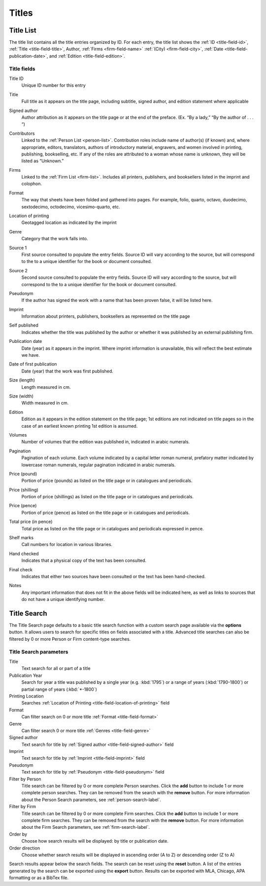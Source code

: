 .. _titles:

Titles
======

.. _title-list:

Title List
----------

The title list contains all the title entries organized by ID. For each entry, the title list shows the :ref:`ID <title-field-id>`, :ref:`Title <title-field-title>`, Author, :ref:`Firms <firm-field-name>` :ref:`(City) <firm-field-city>`, :ref:`Date <title-field-publication-date>`, and :ref:`Edition <title-field-edition>`.

.. Include all links to fields

Title fields
^^^^^^^^^^^^

.. _title-field-id:

Title ID
  Unique ID number for this entry

.. _title-field-title:

Title
  Full title as it appears on the title page, including subtitle, signed author, and edition statement where applicable

.. _title-field-signed-author:

Signed author
  Author attribution as it appears on the title page or at the end of the preface. (Ex. “By a lady,” “By the author of . . . “)

.. _title-field-contributors:

Contributors
  Linked to the :ref:`Person List <person-list>`. Contribution roles include name of author(s) (if known) and, where appropriate, editors, translators, authors of introductory material, engravers, and women involved in printing, publishing, bookselling, etc. If any of the roles are attributed to a woman whose name is unknown, they will be listed as “Unknown.”


.. _title-field-firms:

Firms
  Linked to the :ref:`Firm List <firm-list>`. Includes all printers, publishers, and booksellers listed in the imprint and colophon.
  
.. check list vs. table

.. _title-field-format:

Format
  The way that sheets have been folded and gathered into pages. For example, folio, quarto, octavo, duodecimo, sextodecimo, octodecimo, vicesimo-quarto, etc.
  
.. check formatting--sentence broken into paragraphs

.. _title-field-location-of-printing:

Location of printing
  Geotagged location as indicated by the imprint

.. _title-field-genre:

Genre
  Category that the work falls into.

.. todo:: Add descriptions for individual genres in future documentation. 

.. _title-field-source-1:

Source 1
  First source consulted to populate the entry fields. Source ID will vary according to the source, but will correspond to the to a unique identifier for the book or document consulted.

.. _title-field-source-2:

Source 2
  Second source consulted to populate the entry fields. Source ID will vary according to the source, but will correspond to the to a unique identifier for the book or document consulted.

.. _title-field-pseudonym:

Pseudonym
  If the author has signed the work with a name that has been proven false, it will be listed here.

.. _title-field-imprint:

Imprint
  Information about printers, publishers, booksellers as represented on the title page

.. _title-field-self-published:

Self published
  Indicates whether the title was published by the author or whether it was published by an external publishing firm.
  
.. _title-field-publication-date:

Publication date
  Date (year) as it appears in the imprint. Where imprint information is unavailable, this will reflect the best estimate we have.

.. _title-field-date-of-first-publication:

Date of first publication
  Date (year) that the work was first published.

.. _title-field-size-length:

Size (length)
  Length measured in cm.

.. _title-field-size-width:

Size (width)
  Width measured in cm.

.. _title-field-edition:

Edition
  Edition as it appears in the edition statement on the title page; 1st editions are not indicated on title pages so in the case of an earliest known printing 1st edition is assumed.

.. _title-field-volumes:

Volumes
  Number of volumes that the edition was published in, indicated in arabic numerals.

.. _title-field-pagination:

Pagination
  Pagination of each volume. Each volume indicated by a capital letter roman numeral, prefatory matter indicated by lowercase roman numerals, regular pagination indicated in arabic numerals.

.. _title-field-price-pound:

Price (pound)
  Portion of price (pounds) as listed on the title page or in catalogues and periodicals.

.. _title-field-price-shilling:

Price (shilling)
  Portion of price (shillings) as listed on the title page or in catalogues and periodicals.

.. _title-field-price-pence:

Price (pence)
  Portion of price (pence) as listed on the title page or in catalogues and periodicals.

.. _title-field-price-total:

Total price (in pence)
  Total price as listed on the title page or in catalogues and periodicals expressed in pence.

.. _title-field-shelf-marks:

Shelf marks
  Call numbers for location in various libraries.

.. _title-field-hand-checked:

Hand checked
  Indicates that a physical copy of the text has been consulted.

.. _title-field-final-check:

Final check
  Indicates that either two sources have been consulted or the text has been hand-checked.

.. _title-field-notes:

Notes
  Any important information that does not fit in the above fields will be indicated here, as well as links to sources that do not have a unique identifying number.

.. _title-search-label:

Title Search
------------

The Title Search page defaults to a basic title search function with a custom search page available via the **options** button. It allows users to search for specific titles on fields associated with a title. Advanced title searches can also be filtered by 0 or more Person or Firm content-type searches.

Title Search parameters
^^^^^^^^^^^^^^^^^^^^^^^

Title
  Text search for all or part of a title
  
Publication Year
  Search for year a title was published by a single year (e.g. :kbd:`1795`) or a range of years (:kbd:`1790-1800`) or partial range of years (:kbd:`*-1800`)
  
Printing Location
  Searches :ref:`Location of Printing <title-field-location-of-printing>` field

Format
  Can filter search on 0 or more title :ref:`Format <title-field-format>`

Genre
  Can filter search 0 or more title :ref:`Genres <title-field-genre>`

Signed author
  Text search for title by :ref:`Signed author <title-field-signed-author>` field

Imprint
  Text search for title by :ref:`Imprint <title-field-imprint>` field

Pseudonym
  Text search for title by :ref:`Pseudonym <title-field-pseudonym>` field

Filter by Person
  Title search can be filtered by 0 or more complete Person searches. Click the **add** button to include 1 or more complete person searches. They can be removed from the search with the **remove** button. For more information about the Person Search parameters, see :ref:`person-search-label`.

Filter by Firm
  Title search can be filtered by 0 or more complete Firm searches. Click the **add** button to include 1 or more complete firm searches. They can be removed from the search with the **remove** button. For more information about the Firm Search parameters, see :ref:`firm-search-label`.

Order by
  Choose how search results will be displayed: by title or publication date.

Order direction
  Choose whether search results will be displayed in ascending order (A to Z) or descending order (Z to A)

Search results appear below the search fields. The search can be reset using the **reset** button. A list of the entries generated by the search can be exported using the **export** button. Results can be exported with MLA, Chicago, APA formatting or as a BibTex file.